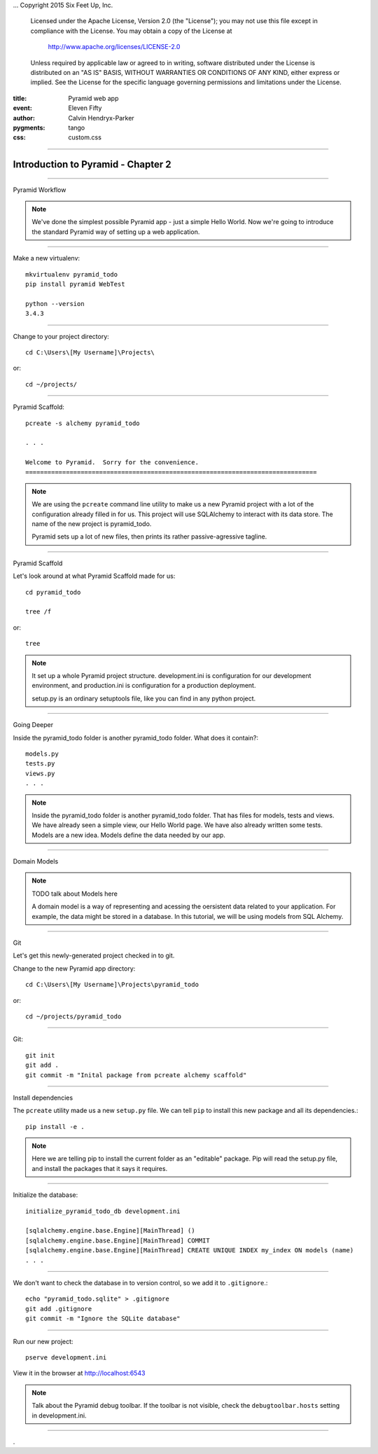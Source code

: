 .. -*- coding: utf-8 -*-
...  Copyright 2015 Six Feet Up, Inc.

     Licensed under the Apache License, Version 2.0 (the "License");
     you may not use this file except in compliance with the License.
     You may obtain a copy of the License at

         http://www.apache.org/licenses/LICENSE-2.0

     Unless required by applicable law or agreed to in writing, software
     distributed under the License is distributed on an "AS IS" BASIS,
     WITHOUT WARRANTIES OR CONDITIONS OF ANY KIND, either express or implied.
     See the License for the specific language governing permissions and
     limitations under the License.

:title: Pyramid web app
:event: Eleven Fifty
:author: Calvin Hendryx-Parker
:pygments: tango
:css: custom.css

.. |space| unicode:: 0xA0 .. non-breaking space
.. |br| raw:: html
    <br />

----

Introduction to Pyramid - Chapter 2
===============================================

----

Pyramid Workflow

.. note::

    We've done the simplest possible Pyramid app - just a simple Hello World. Now we're going to introduce the standard Pyramid way of setting up a web application.

----


Make a new virtualenv::

    mkvirtualenv pyramid_todo
    pip install pyramid WebTest

    python --version
    3.4.3

----


Change to your project directory::

    cd C:\Users\[My Username]\Projects\

or::

    cd ~/projects/


----

Pyramid Scaffold::

    pcreate -s alchemy pyramid_todo

    . . .

    Welcome to Pyramid.  Sorry for the convenience.
    ===============================================================================
.. note::

    We are using the ``pcreate`` command line utility to make us a new Pyramid project with a lot of the configuration already filled in for us. This project will use SQLAlchemy to interact with its data store. The name of the new project is pyramid_todo.

    Pyramid sets up a lot of new files, then prints its rather passive-agressive tagline.

----

Pyramid Scaffold

Let's look around at what Pyramid Scaffold made for us::

    cd pyramid_todo

    tree /f

or::

    tree

.. note::

    It set up a whole Pyramid project structure. development.ini is configuration for our development environment, and production.ini is configuration for a production deployment.

    setup.py is an ordinary setuptools file, like you can find in any python project.
----

Going Deeper

Inside the pyramid_todo folder is another pyramid_todo folder. What does it contain?::

    models.py
    tests.py
    views.py
    . . .

.. note::

    Inside the pyramid_todo folder is another pyramid_todo folder. That has files for models, tests and views. We have already seen a simple view, our Hello World page. We have also already written some tests. Models are a new idea. Models define the data needed by our app.

----

Domain Models

.. note::

    TODO talk about Models here

    A domain model is a way of representing and acessing the oersistent data related to your application. For example, the data might be stored in a database. In this tutorial, we will be using models from SQL Alchemy.

----

Git

Let's get this newly-generated project checked in to git.

Change to the new Pyramid app directory::

    cd C:\Users\[My Username]\Projects\pyramid_todo

or::

    cd ~/projects/pyramid_todo

----

Git::

    git init
    git add .
    git commit -m "Inital package from pcreate alchemy scaffold"


----

Install dependencies

The ``pcreate`` utility made us a new ``setup.py`` file. We can tell ``pip`` to install this new package and all its dependencies.::

    pip install -e .

.. note::

    Here we are telling pip to install the current folder as an "editable" package. Pip will read the setup.py file, and install the packages that it says it requires.

----

Initialize the database::

    initialize_pyramid_todo_db development.ini

    [sqlalchemy.engine.base.Engine][MainThread] ()
    [sqlalchemy.engine.base.Engine][MainThread] COMMIT
    [sqlalchemy.engine.base.Engine][MainThread] CREATE UNIQUE INDEX my_index ON models (name)
    . . .

----

We don't want to check the database in to version control, so we add it to ``.gitignore``.::

    echo "pyramid_todo.sqlite" > .gitignore
    git add .gitignore
    git commit -m "Ignore the SQLite database"

----

Run our new project::

    pserve development.ini

View it in the browser at http://localhost:6543

.. note::

    Talk about the Pyramid debug toolbar. If the toolbar is not visible, check the ``debugtoolbar.hosts`` setting in development.ini.

----
















.
